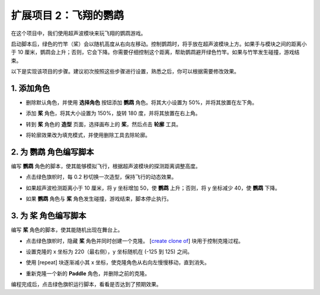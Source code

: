 .. _sc_parrot:

扩展项目 2：飞翔的鹦鹉
==============================

在这个项目中，我们使用超声波模块来玩飞翔的鹦鹉游戏。

启动脚本后，绿色的竹竿（桨）会以随机高度从右向左移动。控制鹦鹉时，将手放在超声波模块上方。如果手与模块之间的距离小于 10 厘米，鹦鹉会上升；否则，它会下降。你需要仔细控制这个距离，帮助鹦鹉避开绿色竹竿。如果与竹竿发生碰撞，游戏结束。

.. raw:: html

   <video loop autoplay muted style = "max-width:70%">
      <source src="../../_static/video/sc_flappy_parrot.mp4" type="video/mp4">
      Your browser does not support the video tag.
   </video>

以下是实现该项目的步骤。建议初次按照这些步骤进行设置，熟悉之后，你可以根据需要修改效果。

1. 添加角色
---------------------------

* 删除默认角色，并使用 **选择角色** 按钮添加 **鹦鹉** 角色。将其大小设置为 50%，并将其放置在左下角。

  .. image:: img/parrot_choose_parrot.png

* 添加 **桨** 角色，将其大小设置为 150%，旋转 180 度，并将其放置在右上角。

  .. image:: img/parrot_choose_paddle.png
 
* 转到 **桨** 角色的 **造型** 页面，选择画布上的 **桨**，然后点击 **轮廓** 工具。

  .. image:: img/parrot_set_parrot1.png
    :width: 90%

* 将轮廓效果改为填充模式，并使用删除工具去除轮廓。

  .. image:: img/parrot_set_parrot2.png
    :width: 90%

2. 为 **鹦鹉** 角色编写脚本
---------------------------------------------

编写 **鹦鹉** 角色的脚本，使其能够模拟飞行，根据超声波模块的探测距离调整高度。

* 点击绿色旗帜时，每 0.2 秒切换一次造型，保持飞行的动态效果。

  .. image:: img/parrot_script_parrot1.png

* 如果超声波检测距离小于 10 厘米，将 y 坐标增加 50，使 **鹦鹉** 上升；否则，将 y 坐标减少 40，使 **鹦鹉** 下降。

  .. image:: img/parrot_script_parrot3.png

* 如果 **鹦鹉** 角色与 **桨** 角色发生碰撞，游戏结束，脚本停止执行。

  .. image:: img/parrot_script_parrot4.png

3. 为 **桨** 角色编写脚本
---------------------------------------------

编写 **桨** 角色的脚本，使其能随机出现在舞台上。

* 点击绿色旗帜时，隐藏 **桨** 角色并同时创建一个克隆。 [`create clone of <https://en.scratch-wiki.info/wiki/Create_Clone_of_()_(block)>`_] 块用于控制克隆过程。

  .. image:: img/parrot_script_paddle1.png

* 设置克隆的 x 坐标为 220（最右侧），y 坐标随机在 (-125 到 125) 之间。

  .. image:: img/parrot_script_paddle2.png

* 使用 [repeat] 块逐渐减小其 x 坐标，使克隆角色从右向左慢慢移动，直到消失。

  .. image:: img/parrot_script_paddle3.png

* 重新克隆一个新的 **Paddle** 角色，并删除之前的克隆。

  .. image:: img/parrot_script_paddle4.png

编程完成后，点击绿色旗帜运行脚本，看看是否达到了预期效果。

.. raw:: html

   <video loop autoplay muted style = "max-width:70%">
      <source src="../_static/video/sc_flappy_parrot.mp4"  type="video/mp4">
      Your browser does not support the video tag.
   </video>